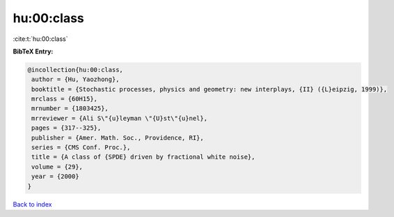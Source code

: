 hu:00:class
===========

:cite:t:`hu:00:class`

**BibTeX Entry:**

.. code-block:: bibtex

   @incollection{hu:00:class,
    author = {Hu, Yaozhong},
    booktitle = {Stochastic processes, physics and geometry: new interplays, {II} ({L}eipzig, 1999)},
    mrclass = {60H15},
    mrnumber = {1803425},
    mrreviewer = {Ali S\"{u}leyman \"{U}st\"{u}nel},
    pages = {317--325},
    publisher = {Amer. Math. Soc., Providence, RI},
    series = {CMS Conf. Proc.},
    title = {A class of {SPDE} driven by fractional white noise},
    volume = {29},
    year = {2000}
   }

`Back to index <../By-Cite-Keys.html>`_
